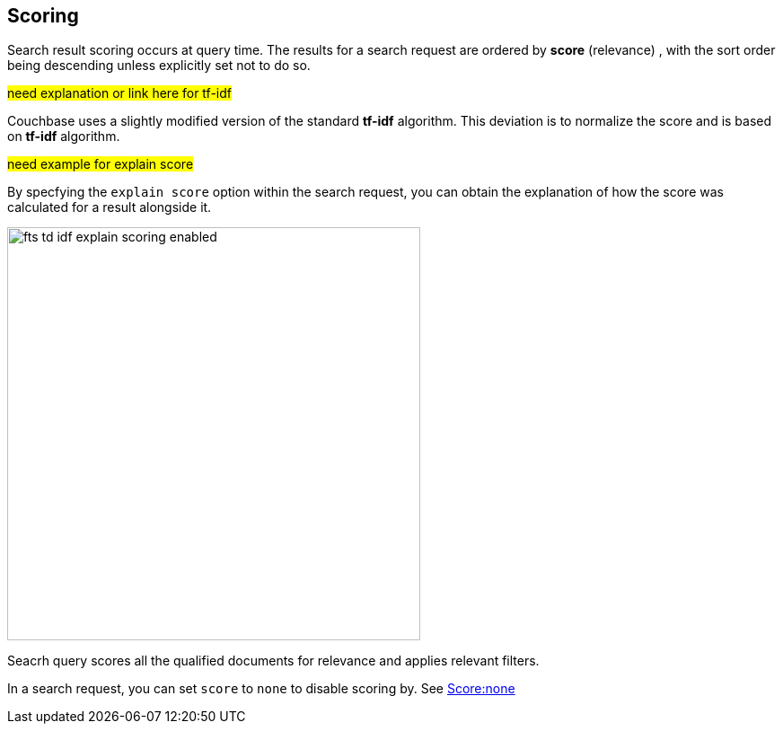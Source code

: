 [#scoring]
== Scoring

Search result scoring occurs at query time. The results for a search request are ordered by *score* (relevance) , with the sort order being descending unless explicitly set not to do so.

#need explanation or link here for tf-idf#

Couchbase uses a slightly modified version of the standard *tf-idf*  algorithm. This deviation is to normalize the score and is based on *tf-idf* algorithm.

#need example for explain score#

By specfying the `explain score` option within the search request, you can obtain the explanation of how the score was calculated for a result alongside it.

[#fts_explain_scoring_option_enabled]
image::fts-td-idf-explain-scoring-enabled.png[,460,align=left]

Seacrh query scores all the qualified documents for relevance and applies relevant filters. 

In a search request, you can set `score` to `none` to disable scoring by. See xref:fts-scoring-score-none.adoc[Score:none]

